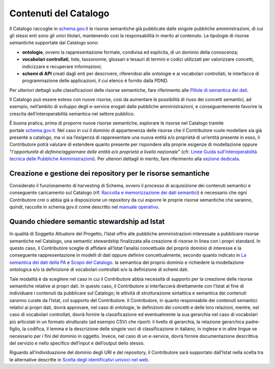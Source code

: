Contenuti del Catalogo
======================

Il Catalogo raccoglie in `schema.gov.it <https://www.schema.gov.it/>`__
le risorse semantiche già pubblicate dalle singole pubbliche
amministrazioni, di cui gli stessi enti sono gli unici titolari,
mantenendo così la responsabilità in merito al contenuto. Le tipologie
di risorse semantiche supportate dal Catalogo sono:

-  **ontologie**, ovvero la rappresentazione formale, condivisa ed
   esplicita, di un dominio della conoscenza;

-  **vocabolari controllati**, liste, tassonomie, glossari e tesauri di
   termini e codici utilizzati per valorizzare concetti, indicizzare e
   recuperare informazioni;

-  **schemi di API** creati dagli enti per descrivere, riferendosi alle 
   ontologie e ai vocabolari controllati, le interfacce di programmazione
   delle applicazioni, il cui elenco è fornito dalla PDND.

Per ulteriori dettagli sulle classificazioni delle risorse semantiche,
fare riferimento alle `Pillole di semantica dei dati <../pillole-di-semantica-dei-dati.html>`__.

Il Catalogo può essere esteso con nuove risorse, così da aumentare le
possibilità di riuso dei concetti semantici, ad esempio, nell’ambito di
sviluppo degli e-service erogati dalle pubbliche amministrazioni, e
conseguentemente favorire la crescita dell’interoperabilità semantica
nel settore pubblico.

È buona pratica, prima di proporre nuove risorse semantiche, esplorare
le risorse nel Catalogo tramite
portale \ `schema.gov.it <http://schema.gov.it/>`__. Nel caso in cui il
dominio di appartenenza delle risorse che il Contributore vuole
modellare sia già presente a catalogo, ma vi sia l’esigenza di
rappresentare una nuova entità e/o proprietà di un’entità presente in
esso, il Contributore potrà valutare di estendere quanto presente per
rispondere alla proprie esigenze di modellazione oppure "*l'opportunità
di definire/aggiornare delle entità e/o proprietà a livello nazionale*"
(cfr. `Linee Guida sull’interoperabilità tecnica delle Pubbliche
Amministrazioni <https://www.agid.gov.it/sites/default/files/repository_files/linee_guida_interoperabilit_tecnica_pa.pdf>`__).
Per ulteriori dettagli in merito, fare riferimento alla `sezione
dedicata <../come-contribuire/attività-propedeutiche-alla-contribuzione-al-catalogo.html>`__.

Creazione e gestione dei repository per le risorse semantiche
-------------------------------------------------------------

Considerato il funzionamento di harvesting di Schema, ovvero il processo
di acquisizione dei contenuti semantici e conseguente caricamento sul
Catalogo (rif. `Raccolta e memorizzazione dei dati semantici <../funzionamento-generale/raccolta-e-memorizzazione-dei-dati-semantici.html>`__)
è necessario che ogni Contributore crei o abbia già a disposizione un 
repository da cui esporre le proprie risorse semantiche che saranno, 
quindi, raccolte in schema.gov.it come descritto nel 
`manuale operativo <../manuale-operativo/istruzioni-su-come-predisporre-il-repository-in-cui-pubblicare-le-risorse-semantiche.html>`__.

Quando chiedere semantic stewardship ad Istat
---------------------------------------------

In qualità di Soggetto Attuatore del Progetto, l’Istat offre alle
pubbliche amministrazioni interessate a pubblicare risorse semantiche
nel Catalogo, una semantic stewardship finalizzata alla creazione di
risorse in linea con i propri standard. In questo caso, il Contributore
sceglie di affidare all’Istat l’analisi concettuale del proprio dominio
di interesse e la conseguente rappresentazione in modelli di dati oppure
definire concettualmente, secondo quanto indicato in `La semantica dei dati della PA <../premesse/la-semantica-dei-dati-della-pa.html>`__
e `Scopo del Catalogo <../premesse/scopo-del-catalogo.html>`__.
la semantica del proprio dominio e richiedere la modellazione ontologica
e/o la definizione di vocabolari controllati e/o la definizione di
schemi dati.

Tale modalità è da scegliere nel caso in cui il Contributore abbia
necessità di supporto per la creazione delle risorse semantiche relative
ai propri dati. In questo caso, il Contributore si interfaccerà
direttamente con l’Istat al fine di individuare i contenuti da
pubblicare sul Catalogo; le attività di strutturazione sintattica e
semantica dei contenuti saranno curate da l’Istat, col supporto del
Contributore. Il Contributore, in quanto responsabile dei contenuti
semantici relativi ai propri dati, dovrà approvare, nel caso di
ontologie, le definizioni dei concetti e delle loro relazioni, mentre,
nel caso di vocabolari controllati, dovrà fornire la classificazione ed
eventualmente la sua gerarchia nel caso di vocabolari più articolati in
un formato strutturato (ad esempio CSV) che riporti: il livello di
gerarchia, la relazione gerarchica padre-figlio, la codifica, il lemma e
la descrizione delle singole voci di classificazione in italiano, in
inglese e in altre lingue se necessario per i fini del dominio in
oggetto. Invece, nel caso di un e-service, dovrà fornire documentazione
descrittiva del servizio e nello specifico dell’input e dell’output
dello stesso.

Riguardo all’individuazione del dominio degli URI e del repository, il
Contributore sarà supportato dall’Istat nella scelta tra le alternative
descritte in 
`Scelta degli identificativi univoci nel web <../premesse/scelta-degli-identificativi-univoci-nel-web.html>`__.
